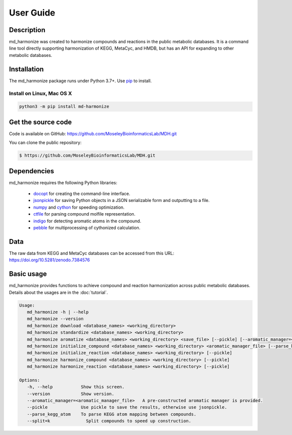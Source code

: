 User Guide
==========

Description
~~~~~~~~~~~

md_harmonize was created to harmonize compounds and reactions in the public metabolic databases. It is a command line tool
directly supporting harmonization of KEGG, MetaCyc, and HMDB, but has an API for expanding to other metabolic databases.


Installation
~~~~~~~~~~~~

The md_harmonize package runs under Python 3.7+. Use pip_ to install.

Install on Linux, Mac OS X
--------------------------

.. code:: bash

   python3 -m pip install md-harmonize


Get the source code
~~~~~~~~~~~~~~~~~~~

Code is available on GitHub: https://github.com/MoseleyBioinformaticsLab/MDH.git

You can clone the public repository:

.. code:: bash

   $ https://github.com/MoseleyBioinformaticsLab/MDH.git


Dependencies
~~~~~~~~~~~~

md_harmonize requires the following Python libraries:

    * docopt_ for creating the command-line interface.
    * jsonpickle_ for saving Python objects in a JSON serializable form and outputting to a file.
    * numpy_ and cython_ for speeding optimization.
    * ctfile_ for parsing compound molfile representation.
    * indigo_ for detecting aromatic atoms in the compound.
    * pebble_ for multiprocessing of cythonized calculation.


Data
~~~~

The raw data from KEGG and MetaCyc databases can be accessed from this URL: https://doi.org/10.5281/zenodo.7384576


Basic usage
~~~~~~~~~~~

md_harmonize provides functions to achieve compound and reaction harmonization across public metabolic databases. Details about
the usages are in the :doc:`tutorial`.

.. code-block:: console

 Usage:
    md_harmonize -h | --help
    md_harmonize --version
    md_harmonize download <database_names> <working_directory>
    md_harmonize standardize <database_names> <working_directory>
    md_harmonize aromatize <database_names> <working_directory> <save_file> [--pickle] [--aromatic_manager=<aromatic_manager_file>]
    md_harmonize initialize_compound <database_names> <working_directory> <aromatic_manager_file> [--parse_kegg_atom] [--pickle] [--split=k]
    md_harmonize initialize_reaction <database_names> <working_directory> [--pickle]
    md_harmonize harmonize_compound <database_names> <working_directory> [--pickle]
    md_harmonize harmonize_reaction <database_names> <working_directory> [--pickle]

 Options:
    -h, --help           Show this screen.
    --version            Show version.
    --aromatic_manager=<aromatic_manager_file>   A pre-constructed aromatic manager is provided.
    --pickle             Use pickle to save the results, otherwise use jsonpickle.
    --parse_kegg_atom    To parse KEGG atom mapping between compounds.
    --split=k              Split compounds to speed up construction.


.. _GitHub: https://github.com/MoseleyBioinformaticsLab/MDH
.. _jsonpickle: https://github.com/jsonpickle/jsonpickle
.. _pip: https://pip.pypa.io/
.. _docopt: https://pypi.org/project/docopt/
.. _cython: https://github.com/cython/cython
.. _numpy: https://github.com/numpy/numpy
.. _ctfile: https://github.com/MoseleyBioinformaticsLab/ctfile
.. _indigo: https://github.com/epam/Indigo
.. _pebble: https://pypi.org/project/Pebble/
